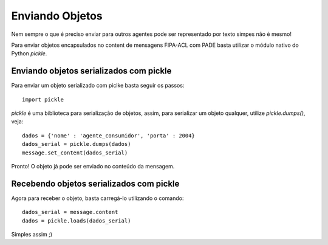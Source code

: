 Enviando Objetos
================

Nem sempre o que é preciso enviar para outros agentes pode ser representado por texto simpes não é mesmo!

Para enviar objetos encapsulados no content de mensagens FIPA-ACL com PADE basta utilizar o módulo nativo do Python *pickle*.

Enviando objetos serializados com pickle
----------------------------------------

Para enviar um objeto serializado com piclke basta seguir os passos:

::

    import pickle

*pickle* é uma biblioteca para serialização de objetos, assim, para serializar um objeto qualquer, utilize `pickle.dumps()`, veja:

::

    dados = {'nome' : 'agente_consumidor', 'porta' : 2004}
    dados_serial = pickle.dumps(dados)
    message.set_content(dados_serial)

Pronto! O objeto já pode ser enviado no conteúdo da mensagem. 

Recebendo objetos serializados com pickle
----------------------------------------

Agora para receber o objeto, basta carregá-lo utilizando o comando:

::

    dados_serial = message.content
    dados = pickle.loads(dados_serial)

Simples assim ;)
